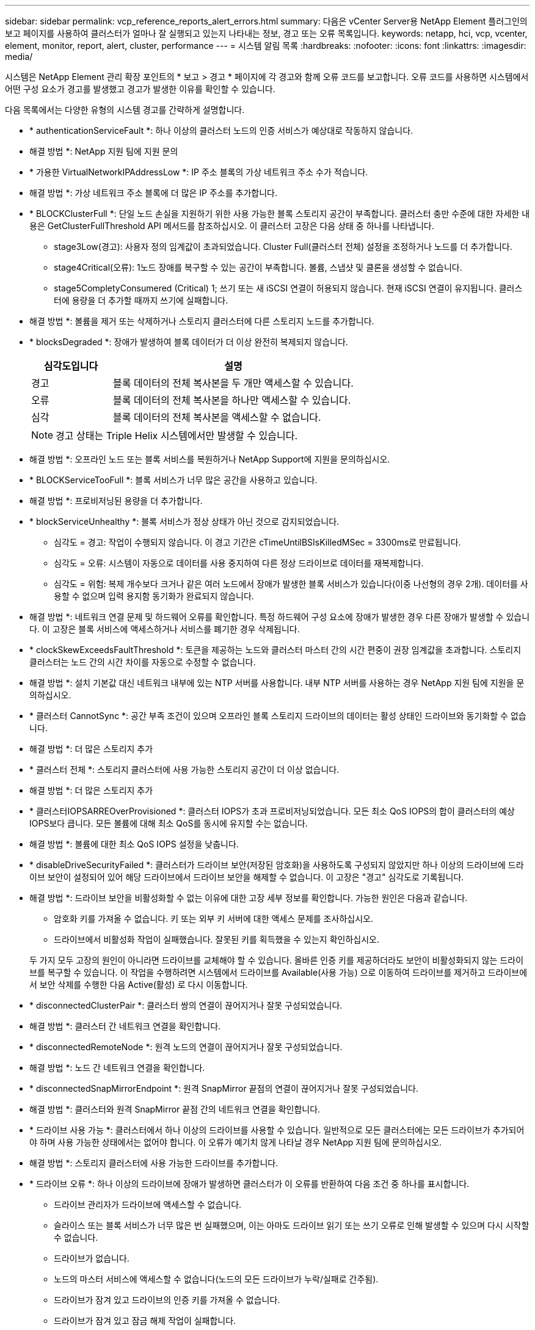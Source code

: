 ---
sidebar: sidebar 
permalink: vcp_reference_reports_alert_errors.html 
summary: 다음은 vCenter Server용 NetApp Element 플러그인의 보고 페이지를 사용하여 클러스터가 얼마나 잘 실행되고 있는지 나타내는 정보, 경고 또는 오류 목록입니다. 
keywords: netapp, hci, vcp, vcenter, element, monitor, report, alert, cluster, performance 
---
= 시스템 알림 목록
:hardbreaks:
:nofooter: 
:icons: font
:linkattrs: 
:imagesdir: media/


[role="lead"]
시스템은 NetApp Element 관리 확장 포인트의 * 보고 > 경고 * 페이지에 각 경고와 함께 오류 코드를 보고합니다. 오류 코드를 사용하면 시스템에서 어떤 구성 요소가 경고를 발생했고 경고가 발생한 이유를 확인할 수 있습니다.

다음 목록에서는 다양한 유형의 시스템 경고를 간략하게 설명합니다.

* * authenticationServiceFault *: 하나 이상의 클러스터 노드의 인증 서비스가 예상대로 작동하지 않습니다.
+
* 해결 방법 *: NetApp 지원 팀에 지원 문의

* * 가용한 VirtualNetworkIPAddressLow *: IP 주소 블록의 가상 네트워크 주소 수가 적습니다.
+
* 해결 방법 *: 가상 네트워크 주소 블록에 더 많은 IP 주소를 추가합니다.

* * BLOCKClusterFull *: 단일 노드 손실을 지원하기 위한 사용 가능한 블록 스토리지 공간이 부족합니다. 클러스터 충만 수준에 대한 자세한 내용은 GetClusterFullThreshold API 메서드를 참조하십시오. 이 클러스터 고장은 다음 상태 중 하나를 나타냅니다.
+
** stage3Low(경고): 사용자 정의 임계값이 초과되었습니다. Cluster Full(클러스터 전체) 설정을 조정하거나 노드를 더 추가합니다.
** stage4Critical(오류): 1노드 장애를 복구할 수 있는 공간이 부족합니다. 볼륨, 스냅샷 및 클론을 생성할 수 없습니다.
** stage5CompletyConsumered (Critical) 1; 쓰기 또는 새 iSCSI 연결이 허용되지 않습니다. 현재 iSCSI 연결이 유지됩니다. 클러스터에 용량을 더 추가할 때까지 쓰기에 실패합니다.


+
* 해결 방법 *: 볼륨을 제거 또는 삭제하거나 스토리지 클러스터에 다른 스토리지 노드를 추가합니다.

* * blocksDegraded *: 장애가 발생하여 블록 데이터가 더 이상 완전히 복제되지 않습니다.
+
[cols="25,75"]
|===
| 심각도입니다 | 설명 


| 경고 | 블록 데이터의 전체 복사본을 두 개만 액세스할 수 있습니다. 


| 오류 | 블록 데이터의 전체 복사본을 하나만 액세스할 수 있습니다. 


| 심각 | 블록 데이터의 전체 복사본을 액세스할 수 없습니다. 
|===
+

NOTE: 경고 상태는 Triple Helix 시스템에서만 발생할 수 있습니다.

+
* 해결 방법 *: 오프라인 노드 또는 블록 서비스를 복원하거나 NetApp Support에 지원을 문의하십시오.

* * BLOCKServiceTooFull *: 블록 서비스가 너무 많은 공간을 사용하고 있습니다.
+
* 해결 방법 *: 프로비저닝된 용량을 더 추가합니다.

* * blockServiceUnhealthy *: 블록 서비스가 정상 상태가 아닌 것으로 감지되었습니다.
+
** 심각도 = 경고: 작업이 수행되지 않습니다. 이 경고 기간은 cTimeUntilBSIsKilledMSec = 3300ms로 만료됩니다.
** 심각도 = 오류: 시스템이 자동으로 데이터를 사용 중지하여 다른 정상 드라이브로 데이터를 재복제합니다.
** 심각도 = 위험: 복제 개수보다 크거나 같은 여러 노드에서 장애가 발생한 블록 서비스가 있습니다(이중 나선형의 경우 2개). 데이터를 사용할 수 없으며 입력 용지함 동기화가 완료되지 않습니다.


+
* 해결 방법 *: 네트워크 연결 문제 및 하드웨어 오류를 확인합니다. 특정 하드웨어 구성 요소에 장애가 발생한 경우 다른 장애가 발생할 수 있습니다. 이 고장은 블록 서비스에 액세스하거나 서비스를 폐기한 경우 삭제됩니다.

* * clockSkewExceedsFaultThreshold *: 토큰을 제공하는 노드와 클러스터 마스터 간의 시간 편중이 권장 임계값을 초과합니다. 스토리지 클러스터는 노드 간의 시간 차이를 자동으로 수정할 수 없습니다.
+
* 해결 방법 *: 설치 기본값 대신 네트워크 내부에 있는 NTP 서버를 사용합니다. 내부 NTP 서버를 사용하는 경우 NetApp 지원 팀에 지원을 문의하십시오.

* * 클러스터 CannotSync *: 공간 부족 조건이 있으며 오프라인 블록 스토리지 드라이브의 데이터는 활성 상태인 드라이브와 동기화할 수 없습니다.
+
* 해결 방법 *: 더 많은 스토리지 추가

* * 클러스터 전체 *: 스토리지 클러스터에 사용 가능한 스토리지 공간이 더 이상 없습니다.
+
* 해결 방법 *: 더 많은 스토리지 추가

* * 클러스터IOPSARREOverProvisioned *: 클러스터 IOPS가 초과 프로비저닝되었습니다. 모든 최소 QoS IOPS의 합이 클러스터의 예상 IOPS보다 큽니다. 모든 볼륨에 대해 최소 QoS를 동시에 유지할 수는 없습니다.
+
* 해결 방법 *: 볼륨에 대한 최소 QoS IOPS 설정을 낮춥니다.

* * disableDriveSecurityFailed *: 클러스터가 드라이브 보안(저장된 암호화)을 사용하도록 구성되지 않았지만 하나 이상의 드라이브에 드라이브 보안이 설정되어 있어 해당 드라이브에서 드라이브 보안을 해제할 수 없습니다. 이 고장은 "경고" 심각도로 기록됩니다.
+
* 해결 방법 *: 드라이브 보안을 비활성화할 수 없는 이유에 대한 고장 세부 정보를 확인합니다. 가능한 원인은 다음과 같습니다.

+
** 암호화 키를 가져올 수 없습니다. 키 또는 외부 키 서버에 대한 액세스 문제를 조사하십시오.
** 드라이브에서 비활성화 작업이 실패했습니다. 잘못된 키를 획득했을 수 있는지 확인하십시오.


+
두 가지 모두 고장의 원인이 아니라면 드라이브를 교체해야 할 수 있습니다. 올바른 인증 키를 제공하더라도 보안이 비활성화되지 않는 드라이브를 복구할 수 있습니다. 이 작업을 수행하려면 시스템에서 드라이브를 Available(사용 가능) 으로 이동하여 드라이브를 제거하고 드라이브에서 보안 삭제를 수행한 다음 Active(활성) 로 다시 이동합니다.

* * disconnectedClusterPair *: 클러스터 쌍의 연결이 끊어지거나 잘못 구성되었습니다.
+
* 해결 방법 *: 클러스터 간 네트워크 연결을 확인합니다.

* * disconnectedRemoteNode *: 원격 노드의 연결이 끊어지거나 잘못 구성되었습니다.
+
* 해결 방법 *: 노드 간 네트워크 연결을 확인합니다.

* * disconnectedSnapMirrorEndpoint *: 원격 SnapMirror 끝점의 연결이 끊어지거나 잘못 구성되었습니다.
+
* 해결 방법 *: 클러스터와 원격 SnapMirror 끝점 간의 네트워크 연결을 확인합니다.

* * 드라이브 사용 가능 *: 클러스터에서 하나 이상의 드라이브를 사용할 수 있습니다. 일반적으로 모든 클러스터에는 모든 드라이브가 추가되어야 하며 사용 가능한 상태에서는 없어야 합니다. 이 오류가 예기치 않게 나타날 경우 NetApp 지원 팀에 문의하십시오.
+
* 해결 방법 *: 스토리지 클러스터에 사용 가능한 드라이브를 추가합니다.

* * 드라이브 오류 *: 하나 이상의 드라이브에 장애가 발생하면 클러스터가 이 오류를 반환하여 다음 조건 중 하나를 표시합니다.
+
** 드라이브 관리자가 드라이브에 액세스할 수 없습니다.
** 슬라이스 또는 블록 서비스가 너무 많은 번 실패했으며, 이는 아마도 드라이브 읽기 또는 쓰기 오류로 인해 발생할 수 있으며 다시 시작할 수 없습니다.
** 드라이브가 없습니다.
** 노드의 마스터 서비스에 액세스할 수 없습니다(노드의 모든 드라이브가 누락/실패로 간주됨).
** 드라이브가 잠겨 있고 드라이브의 인증 키를 가져올 수 없습니다.
** 드라이브가 잠겨 있고 잠금 해제 작업이 실패합니다.


+
해결 *:

+
** 노드의 네트워크 연결을 확인합니다.
** 드라이브를 교체합니다.
** 인증 키를 사용할 수 있는지 확인합니다.


* *드라이브 상태 오류*: 드라이브가 SMART 상태 검사에 실패하여 드라이브의 기능이 저하되었습니다. 이 결함의 심각도는 다음과 같습니다.
+
** 슬롯 <node slot><drive slot>에 일련 번호 <serial number>이(가) 있는 드라이브가 SMART Overall 상태 검사에 실패했습니다.


+
* 해결 방법 *: 드라이브를 교체합니다.

* * driveWearFault *: 드라이브의 남은 수명이 임계값 이하로 떨어졌지만 여전히 작동하고 있습니다. 이 결함에는 위험 및 경고라는 두 가지 심각도 수준이 있습니다.
+
** 슬롯이 <node slot><drive slot>인 일련 번호가 <serial number>인 드라이브의 마모 수준이 매우 중요합니다.
** 슬롯이 <node slot><drive slot>인 슬롯에 일련 번호 <serial number>가 있는 드라이브의 마모 예비량이 적습니다.


+
* 해결 방법 *: 이 고장을 해결하려면 드라이브를 곧 교체하십시오.

* * duplicateClusterMasterCandidate *: 두 개 이상의 스토리지 클러스터 마스터 후보가 감지되었습니다.
+
* 해결 방법 *: NetApp 지원 팀에 지원 문의

* *enableDriveSecurityFailed*: 클러스터가 드라이브 보안(저장 시 암호화)을 요구하도록 구성되었지만 하나 이상의 드라이브에서 드라이브 보안을 활성화할 수 없습니다. 이 고장은 "경고" 심각도로 기록됩니다.
+
* 해결 방법 *: 드라이브 보안을 활성화할 수 없는 이유에 대한 고장 세부 정보를 확인합니다. 가능한 원인은 다음과 같습니다.

+
** 암호화 키를 가져올 수 없습니다. 키 또는 외부 키 서버에 대한 액세스 문제를 조사하십시오.
** 드라이브에서 활성화 작업이 실패했습니다. 잘못된 키를 획득했을 수 있는지 확인하십시오.
+
두 가지 모두 고장의 원인이 아니라면 드라이브를 교체해야 할 수 있습니다.



+
올바른 인증 키가 제공되었더라도 보안이 설정되지 않은 드라이브를 복구할 수 있습니다. 이 작업을 수행하려면 시스템에서 드라이브를 Available(사용 가능) 으로 이동하여 드라이브를 제거하고 드라이브에서 보안 삭제를 수행한 다음 Active(활성) 로 다시 이동합니다.

* * ensembleDegraded *: 네트워크 연결 또는 전원이 하나 이상의 앙상블 노드로 손실되었습니다.
+
* 해결 방법 *: 이 오류를 해결하려면 네트워크 연결 또는 전원을 복원하십시오.

* * 예외 *: 루틴 결함이 아닌 것으로 보고된 고장. 이러한 고장은 오류 대기열에서 자동으로 삭제되지 않습니다.
+
* 해결하려면 * NetApp Support에 문의하십시오.

* * failedSpaceTooFull *: 블록 서비스가 데이터 쓰기 요청에 응답하지 않습니다. 이로 인해 슬라이스 서비스의 공간이 부족하여 실패한 쓰기를 저장할 수 없습니다.
+
* 해결 방법 *: 이 오류를 해결하려면 블록 서비스 기능을 복원하여 쓰기가 정상적으로 계속되고 장애가 발생한 공간이 슬라이스 서비스에서 플러시되도록 합니다.

* * 팬센서 *: 팬 센서가 고장났거나 없습니다.
+
* 해결 방법 *: 이 고장을 해결하려면 결함이 있는 하드웨어를 모두 교체하십시오.

* * Fibre ChannelAccessDegraded *: Fibre Channel 노드가 해당 스토리지 IP를 통해 스토리지 클러스터의 다른 노드에 응답하지 않습니다. 이 상태에서는 노드가 응답하지 않는 것으로 간주되어 클러스터 장애가 발생합니다.
+
* 해결 방법 *: 네트워크 연결을 확인하십시오.

* *fibrChannelAccessUnavailable*: 모든 파이버 채널 노드가 응답하지 않습니다. 노드 ID가 표시됩니다.
+
* 해결 방법 *: 네트워크 연결을 확인하십시오.

* * Fibre ChannelActiveIxL *: IxL Nexus 수가 Fibre Channel 노드당 지원되는 활성 세션 8000개 한도에 근접하고 있습니다.
+
** 모범 사례 제한은 5500입니다.
** 경고 한계는 7500입니다.
** 최대 제한(시행되지 않음)은 8192입니다.


+
* 해결 방법 *: IxL Nexus 개수를 5500의 모범 사례 한도 미만으로 줄이십시오.

* * fibreChannelConfig *: 이 클러스터 오류는 다음 조건 중 하나를 나타냅니다.
+
** PCI 슬롯에 예기치 않은 Fibre Channel 포트가 있습니다.
** 예기치 않은 Fibre Channel HBA 모델이 있습니다.
** Fibre Channel HBA의 펌웨어에 문제가 있습니다.
** Fibre Channel 포트가 온라인 상태가 아닙니다.
** Fibre Channel 패스스루 구성에 지속적인 문제가 있습니다.


+
* 해결 방법 *: NetApp 지원 팀에 지원 문의

* * Fibre ChannelIOPS *: 총 IOPS 수가 클러스터의 Fibre Channel 노드에 대한 IOPS 제한에 근접하고 있습니다. 제한 사항은 다음과 같습니다.
+
** FC0025:450K IOPS는 파이버 채널 노드당 4K 블록 크기로 제한됩니다.
** FCN001:625K OPS는 파이버 채널 노드당 4K 블록 크기에서 제한됩니다.


+
* 해결 방법 *: 이 오류를 해결하려면 사용 가능한 모든 파이버 채널 노드에서 로드 밸런싱을 수행합니다.

* * Fibre ChannelStaticIxL *: IxL Nexus 수가 Fibre Channel 노드당 지원되는 16000개의 정적 세션 제한에 근접하고 있습니다.
+
** 모범 사례 제한은 11000입니다.
** 경고 한계는 15000입니다.
** 최대 제한(강제 적용)은 16384입니다.


+
* 해결 방법 *: 이 고장을 해결하려면 IxL Nexus 개수를 11000의 모범 사례 한도 미만으로 줄이십시오.

* *fileSystemCapacityLow*: 파일 시스템 중 하나에 공간이 부족합니다.
+
* 해결 방법 *: 파일 시스템에 용량을 더 추가합니다.

* * fipsDrivesMismatch *: FIPS가 아닌 드라이브가 FIPS 지원 스토리지 노드에 물리적으로 삽입되었거나 FIPS 드라이브가 비 FIPS 스토리지 노드에 물리적으로 삽입되었습니다. 노드당 단일 장애가 발생하고 영향을 받는 모든 드라이브가 나열됩니다.
+
* 해결 방법 *: 이 오류를 해결하려면 문제가 있는 일치하지 않는 드라이브를 제거하거나 교체하십시오.

* * fipsDrivesOutOfCompliance *: 시스템에서 FIPS 드라이브 기능이 활성화된 후 저장된 암호화 기능이 비활성화되었음을 감지했습니다. 이 장애는 FIPS 드라이브 기능이 설정되어 있고 스토리지 클러스터에 비 FIPS 드라이브 또는 노드가 있을 때도 생성됩니다.
+
* 해결 방법 *: 유휴 데이터 암호화 사용 또는 스토리지 클러스터에서 비 FIPS 하드웨어 제거

* * fipsSelfTestFailure *: 자체 테스트 중에 FIPS 서브시스템이 오류를 감지했습니다.
+
* 해결 방법 *: NetApp 지원 팀에 지원 문의

* *하드웨어 ConfigMismatch*: 이 클러스터 오류는 다음 조건 중 하나를 나타냅니다.
+
** 구성이 노드 정의와 일치하지 않습니다.
** 이 노드 유형에 잘못된 드라이브 크기가 있습니다.
** 지원되지 않는 드라이브가 감지되었습니다. 설치된 Element 버전이 이 드라이브를 인식하지 못하는 이유가 있을 수 있습니다. 이 노드에서 Element 소프트웨어를 업데이트할 것을 권장합니다.
** 드라이브 펌웨어가 일치하지 않습니다.
** 드라이브 암호화 가능 상태가 노드와 일치하지 않습니다.


+
* 해결 방법 *: NetApp 지원 팀에 지원 문의

* * idPCertificateExpiration*: 타사 ID 공급자(IDP)와 함께 사용할 클러스터의 서비스 공급자 SSL 인증서가 만료되었거나 이미 만료되었습니다. 이 결함은 긴급도에 따라 다음과 같은 심각도를 사용합니다.
+
[cols="25,75"]
|===
| 심각도입니다 | 설명 


| 경고 | 인증서가 30일 이내에 만료됩니다. 


| 오류 | 인증서가 7일 이내에 만료됩니다. 


| 심각 | 인증서가 3일 이내에 만료되거나 이미 만료되었습니다. 
|===
+
* 해결 방법 *: 이 오류를 해결하려면 SSL 인증서가 만료되기 전에 업데이트하십시오. 업데이트된 SSL 인증서를 제공하려면 "UpdateIdpConfiguration" API 메서드와 RefreshCertificateExpirationTime = true"를 사용합니다.

* * 비일관성 BondModes *: VLAN 장치의 연결 모드가 누락되었습니다. 이 고장은 예상 본드 모드와 현재 사용 중인 본드 모드를 표시합니다.
* * 비일관성 InterfaceConfiguration *: 인터페이스 구성이 일치하지 않습니다.
+
* 해결 방법 *: 이 오류를 해결하려면 스토리지 클러스터의 노드 인터페이스가 일관되게 구성되어 있는지 확인하십시오.

* * 비일관성 *: 이 클러스터 고장은 다음 조건 중 하나를 나타냅니다.
+
** Bond1G 불일치: Bond1G 인터페이스에서 일치하지 않는 MTU가 감지되었습니다.
** Bond10G 불일치: Bond10G 인터페이스에서 일치하지 않는 MTU가 감지되었습니다.


+
이 장애는 관련된 MTU 값과 함께 문제의 노드나 노드를 표시합니다.

* * 비일관성 RoutingRules *: 이 인터페이스의 라우팅 규칙이 일치하지 않습니다.
* * inistentSubnetMasks *: VLAN 장치의 네트워크 마스크가 VLAN에 대해 내부적으로 기록된 네트워크 마스크와 일치하지 않습니다. 이 고장은 예상 네트워크 마스크와 현재 사용 중인 네트워크 마스크를 표시합니다.
* * incorrectBondPortCount *: 본드 포트 수가 올바르지 않습니다.
* * invalidConfiguredFiberChannelNodeCount *: 두 개의 예상 Fibre Channel 노드 연결 중 하나가 성능 저하 상태입니다. 이 오류는 하나의 Fibre Channel 노드만 연결되어 있을 때 나타납니다.
+
* 해결 방법 *: 클러스터 네트워크 연결 및 네트워크 케이블 연결을 확인하고 실패한 서비스가 있는지 확인합니다. 네트워크 또는 서비스 문제가 없는 경우 NetApp Support에서 파이버 채널 노드 교체를 문의하십시오.

* * irqBalanceFailed *: 인터럽트의 균형을 조정하는 동안 예외가 발생했습니다.
+
* 해결 방법 *: NetApp 지원 팀에 지원 문의

* * kmipCertificateFault *:
+
** 루트 인증 기관(CA) 인증서의 만료 시기가 다가오고 있습니다.
+
* 해결 방법 *: 이 오류를 해결하려면 만료 날짜가 30일 이상 지난 루트 CA에서 새 인증서를 얻고 ModifyKeyServerKmip을 사용하여 업데이트된 루트 CA 인증서를 제공하십시오.

** 클라이언트 인증서 만료 시기가 다가오고 있습니다.
+
* 해결 방법 *: 이 오류를 해결하려면 GetClientCertificateSigningRequest를 사용하여 새 CSR을 생성하고 새 만료 날짜가 30일 이상 경과되도록 서명한 후 ModifyKeyServerKmip을 사용하여 만료되는 KMIP 클라이언트 인증서를 새 인증서로 교체합니다.

** 루트 인증 기관(CA) 인증서가 만료되었습니다.
+
* 해결 방법 *: 이 오류를 해결하려면 만료 날짜가 30일 이상 지난 루트 CA에서 새 인증서를 얻고 ModifyKeyServerKmip을 사용하여 업데이트된 루트 CA 인증서를 제공하십시오.

** 클라이언트 인증서가 만료되었습니다.
+
* 해결 방법 *: 이 오류를 해결하려면 GetClientCertificateSigningRequest를 사용하여 새 CSR을 생성하고 새 만료 날짜가 30일 이상 경과되도록 서명한 후 ModfyKeyServerKmip을 사용하여 만료된 클라이언트 인증서를 새 인증서로 교체합니다.

** 루트 인증 기관(CA) 인증서 오류입니다.
+
* 해결 방법 *: 이 오류를 해결하려면 올바른 인증서가 제공되었는지 확인하고 필요한 경우 루트 CA에서 인증서를 다시 획득합니다. ModifyKeyServerKmip을 사용하여 올바른 KMIP 클라이언트 인증서를 설치합니다.

** 클라이언트 인증서 오류입니다.
+
* 해결 방법 *: 이 고장을 해결하려면 올바른 KMIP 클라이언트 인증서가 설치되었는지 확인하십시오. 클라이언트 인증서의 루트 CA가 EKS에 설치되어야 합니다. ModifyKeyServerKmip을 사용하여 올바른 KMIP 클라이언트 인증서를 설치합니다.



* * kmipServerFault *:
+
** 연결 실패
+
* 해결 방법 *: 이 고장을 해결하려면 외부 키 서버가 활성 상태인지, 네트워크를 통해 연결할 수 있는지 확인하십시오. 연결을 테스트하려면 TestKeyServerKimp와 TestKeyProviderKmip을 사용합니다.

** 인증에 실패했습니다
+
* 해결 방법 *: 이 문제를 해결하려면 올바른 루트 CA 및 KMIP 클라이언트 인증서를 사용하고 KMIP 개인 키와 클라이언트 인증서가 일치하는지 확인하십시오.

** 서버 오류입니다
+
* 해결 방법 *: 이 고장을 해결하려면 오류에 대한 세부 정보를 확인하십시오. 반환된 오류에 따라 외부 키 서버의 문제 해결이 필요할 수 있습니다.



* * memoryEcThreshold *: 수정 가능 또는 수정할 수 없는 많은 ECC 오류가 감지되었습니다. 오류 유형의 심각도가 반환되면 이는 DIMM 오류로 인한 것일 수 있습니다.
+
* 해결 방법 *: NetApp 지원 팀에 지원 문의

* * memoryUsageThreshold *: 메모리 사용량이 정상보다 높습니다. 이 결함은 긴급도에 따라 다음과 같은 심각도를 사용합니다.
+

NOTE: 고장에 대한 자세한 내용은 세부 정보 제목을 참조하십시오.

+
[cols="25,75"]
|===
| 심각도입니다 | 설명 


| 경고 | 시스템 메모리가 부족합니다. 


| 오류 | 시스템 메모리가 매우 부족합니다. 


| 심각 | 시스템 메모리가 완전히 소모되었습니다. 
|===
+
* 해결 방법 *: NetApp 지원 팀에 지원 문의

* * metadataClusterFull *: 단일 노드 손실을 지원하기에 충분한 가용 메타데이터 스토리지 공간이 없습니다. 클러스터 충만 수준에 대한 자세한 내용은 GetClusterFullThreshold API 메서드를 참조하십시오. 이 클러스터 고장은 다음 상태 중 하나를 나타냅니다.
+
** stage3Low(경고): 사용자 정의 임계값이 초과되었습니다. Cluster Full(클러스터 전체) 설정을 조정하거나 노드를 더 추가합니다.
** stage4Critical(오류): 1노드 장애를 복구할 수 있는 공간이 부족합니다. 볼륨, 스냅샷 및 클론을 생성할 수 없습니다.
** stage5CompletyConsumered (Critical) 1; 쓰기 또는 새 iSCSI 연결이 허용되지 않습니다. 현재 iSCSI 연결이 유지됩니다. 클러스터에 용량을 더 추가할 때까지 쓰기에 실패합니다. 데이터를 삭제 또는 삭제하거나 노드를 더 추가합니다.


+
* 해결 방법 *: 볼륨을 제거 또는 삭제하거나 스토리지 클러스터에 다른 스토리지 노드를 추가합니다.

* * mtuCheckFailure *: 네트워크 장치가 올바른 MTU 크기로 구성되지 않았습니다.
+
* 해결 방법 *: 모든 네트워크 인터페이스 및 스위치 포트가 점보 프레임(최대 9000바이트 크기)에 맞게 구성되었는지 확인합니다.

* * networkConfig *: 이 클러스터 오류는 다음 조건 중 하나를 나타냅니다.
+
** 예상된 인터페이스가 존재하지 않습니다.
** 중복된 인터페이스가 있습니다.
** 구성된 인터페이스가 다운되었습니다.
** 네트워크를 다시 시작해야 합니다.


+
* 해결 방법 *: NetApp 지원 팀에 지원 문의

* *nobaableVirtualNetworkIPAddresses*: IP 주소 블록에 사용 가능한 가상 네트워크 주소가 없습니다.
+
[listing]
----
 virtualNetworkID # TAG(###) has no available storage IP addresses. Additional nodes cannot be added to the cluster.
----
+
* 해결 방법 *: 가상 네트워크 주소 블록에 더 많은 IP 주소를 추가합니다.

* *nodeHardwareFault(네트워크 인터페이스 <name>이(가) 다운되었거나 케이블이 뽑혀 있음)*: 네트워크 인터페이스가 다운되었거나 케이블이 뽑혀 있습니다.
+
* 해결 방법 *: 노드나 노드의 네트워크 연결을 확인합니다.

* * nodeHardwareFault(드라이브 암호화 가능 상태가 슬롯 <node slot><drive slot> 에 있는 드라이브의 암호화 가능 상태와 일치하지 않음) *: 드라이브가 설치된 스토리지 노드와 암호화 기능이 일치하지 않습니다.
* *nodeHardwareFault (이 노드 유형에 대해 슬롯 <node slot><drive slot>의 드라이브에 대해 <실제 크기>가 잘못되었습니다. 예상 크기>)*: 스토리지 노드에 이 노드의 크기가 잘못된 드라이브가 있습니다.
* * nodeHardwareFault (지원되지 않는 드라이브가 슬롯 <node slot><drive slot>에서 감지되었습니다. 드라이브 통계 및 상태 정보를 사용할 수 없습니다.) *: 스토리지 노드에 지원되지 않는 드라이브가 포함되어 있습니다.
* * nodeHardwareFault (슬롯 <node slot><drive slot>의 드라이브가 펌웨어 버전 <expected version>을(를) 사용해야 하지만 지원되지 않는 버전 <actual version>을 사용) *: 스토리지 노드에 지원되지 않는 펌웨어 버전을 실행하는 드라이브가 포함되어 있습니다.
* * 노드 유지보수 모드 *: 노드가 유지보수 모드에 있습니다. 이 결함은 긴급도에 따라 다음과 같은 심각도를 사용합니다.
+
[cols="25,75"]
|===
| 심각도입니다 | 설명 


| 경고 | 노드가 아직 유지보수 모드에 있음을 나타냅니다. 


| 오류 | 장애 발생 또는 활성 스탠바이로 인해 유지보수 모드가 비활성화되지 않았음을 나타냅니다. 
|===
+
* 해결 방법 *: 유지 관리가 완료되면 유지 관리 모드를 비활성화합니다. 오류 수준 고장이 지속될 경우 NetApp 지원에 지원을 문의하십시오.

* * nodeOffline *: 요소 소프트웨어가 지정된 노드와 통신할 수 없습니다. 네트워크 연결을 확인합니다.
* * notUsingLCPBondMode *: LACP 결합 모드가 구성되지 않았습니다.
+
* 해결 방법 *: 스토리지 노드를 구축할 때 LACP 결합을 사용합니다. LACP가 활성화되어 있지 않고 올바르게 구성되어 있지 않으면 클라이언트에서 성능 문제가 발생할 수 있습니다.

* * ntpServerUnreachable *: 스토리지 클러스터가 지정된 NTP 서버 또는 서버와 통신할 수 없습니다.
+
* 해결 방법 *: NTP 서버, 네트워크 및 방화벽에 대한 구성을 확인합니다.

* * ntpTimeNotInSync *: 스토리지 클러스터 시간과 지정된 NTP 서버 시간 간의 차이가 너무 큽니다. 스토리지 클러스터가 자동으로 차이를 수정할 수 없습니다.
+
* 해결 방법 *: 설치 기본값 대신 네트워크 내부에 있는 NTP 서버를 사용합니다. 내부 NTP 서버를 사용하고 있고 문제가 지속되면 NetApp 지원 팀에 지원을 문의하십시오.

* * nvramDeviceStatus *: NVRAM 장치에 오류가 있거나, 오류가 있거나, 오류가 발생했습니다. 이 결함에는 다음과 같은 심각도가 있습니다.
+
[cols="25,75"]
|===
| 심각도입니다 | 설명 


| 경고 | 하드웨어에 의해 경고가 감지되었습니다. 이 조건은 온도 경고와 같이 일시적인 것일 수 있습니다. nvmLifetimeError * nvmLifetimeStatus * energySourceLifetimeStatus * energySourceTemperatureStatus * warningThresholdExceeded 


| 오류 | 하드웨어에서 오류 또는 위험 상태가 감지되었습니다. 클러스터 마스터가 슬라이스 드라이브를 작업에서 제거하려고 합니다. 이렇게 하면 드라이브 제거 이벤트가 생성됩니다. 보조 슬라이스 서비스를 사용할 수 없는 경우 드라이브가 제거되지 않습니다. 경고 수준 오류 외에 반환된 오류: * NVRAM 장치 마운트 지점이 없습니다. * NVRAM 장치 파티션이 존재하지 않습니다. * NVRAM 장치 파티션이 있지만 마운트되지 않았습니다. 


| 심각 | 하드웨어에서 오류 또는 위험 상태가 감지되었습니다. 클러스터 마스터가 슬라이스 드라이브를 작업에서 제거하려고 합니다. 이렇게 하면 드라이브 제거 이벤트가 생성됩니다. 보조 슬라이스 서비스를 사용할 수 없는 경우 드라이브가 제거되지 않습니다. * persistenceLost * armStatusSaveNArmed * csaveStatusError 
|===
+
* 해결 방법 *: 노드에서 장애가 발생한 하드웨어를 모두 교체합니다. 그래도 문제가 해결되지 않으면 NetApp Support에 문의하십시오.

* *powerSupplyError*: 이 클러스터 오류는 다음 조건 중 하나를 나타냅니다.
+
** 전원 공급 장치가 없습니다.
** 전원 공급 장치에 장애가 발생했습니다.
** 전원 공급 장치 입력이 없거나 범위를 벗어났습니다.
+
* 해결 방법 *: 중복 전원이 모든 노드에 공급되는지 확인합니다. NetApp 지원 팀에 문의하십시오.



* * 프로비저닝됨 SpaceTooFull *: 클러스터의 전체 프로비저닝 용량이 너무 가득 찼습니다.
+
* 해결 방법 *: 프로비저닝된 공간을 더 추가하거나 볼륨을 삭제 및 제거합니다.

* * remoteRepAsyncDelayExceeded *: 복제에 대해 구성된 비동기 지연을 초과했습니다. 클러스터 간 네트워크 연결을 확인합니다.
* * remoteRepClusterFull *: 타겟 스토리지 클러스터가 너무 가득 차 볼륨이 원격 복제를 일시 중지했습니다.
+
* 해결 방법 *: 타겟 스토리지 클러스터에서 일부 공간을 확보하십시오.

* * remoteRepSnapshotClusterFull *: 타겟 스토리지 클러스터가 너무 꽉 찼기 때문에 볼륨이 스냅샷의 원격 복제를 일시 중지했습니다.
+
* 해결 방법 *: 타겟 스토리지 클러스터에서 일부 공간을 확보하십시오.

* * remoteRepSnapshotsExcedLimit *: 타겟 스토리지 클러스터 볼륨이 스냅샷 제한을 초과했기 때문에 볼륨이 스냅샷의 원격 복제를 일시 중지했습니다.
+
* 해결 방법 *: 타겟 스토리지 클러스터에서 스냅샷 제한을 늘립니다.

* * scheduleActionError *: 하나 이상의 예약된 작업이 실행되었지만 실패했습니다. 예약된 활동이 다시 실행되고 성공하거나, 예약된 활동이 삭제되거나, 활동이 일시 중지되어 재개되면 결함이 지워집니다.
* * sensorReadingFailed*: 베이스보드 관리 컨트롤러(BMC) 자체 테스트에 실패했거나 센서가 BMC와 통신할 수 없습니다.
+
* 해결 방법 *: NetApp 지원 팀에 지원 문의

* * serviceNotRunning *: 필요한 서비스가 실행되고 있지 않습니다.
+
* 해결 방법 *: NetApp 지원 팀에 지원 문의

* * sliceServiceTooFull *: 슬라이스 서비스에 할당된 용량이 너무 적습니다.
+
* 해결 방법 *: 프로비저닝된 용량을 더 추가합니다.

* * sliceServiceUnhealthy *: 시스템에서 슬라이스 서비스가 정상이 아닌 것으로 감지되었으며 자동으로 서비스 해제됩니다.
+
** 심각도 = 경고: 작업이 수행되지 않습니다. 이 경고 기간은 6분 후에 만료됩니다.
** 심각도 = 오류: 시스템이 자동으로 데이터를 사용 중지하여 다른 정상 드라이브로 데이터를 재복제합니다.


+
* 해결 방법 *: 네트워크 연결 문제 및 하드웨어 오류를 확인합니다. 특정 하드웨어 구성 요소에 장애가 발생한 경우 다른 장애가 발생할 수 있습니다. 슬라이스 서비스에 액세스할 수 있거나 서비스가 해체되면 결함이 지워집니다.

* * sshEnabled *: SSH 서비스가 스토리지 클러스터의 하나 이상의 노드에서 활성화됩니다.
+
* 해결 방법 *: 해당 노드나 노드에서 SSH 서비스를 사용하지 않도록 설정하거나 NetApp Support에 지원을 문의하십시오.

* * sslCertificateExpiration *: 이 노드와 관련된 SSL 인증서가 만료되었거나 만료되었습니다. 이 결함은 긴급도에 따라 다음과 같은 심각도를 사용합니다.
+
[cols="25,75"]
|===
| 심각도입니다 | 설명 


| 경고 | 인증서가 30일 이내에 만료됩니다. 


| 오류 | 인증서가 7일 이내에 만료됩니다. 


| 심각 | 인증서가 3일 이내에 만료되거나 이미 만료되었습니다. 
|===
+
* to Resolve *: SSL 인증서를 갱신합니다. 필요한 경우 NetApp Support에 지원을 요청하십시오.

* * strandedCapacity *: 단일 노드는 스토리지 클러스터 용량의 절반 이상을 차지합니다. 시스템은 데이터 이중화를 유지하기 위해 최대 노드의 용량을 줄여 일부 블록 용량이 고립되도록 합니다(미사용).
+
* 해결 방법 *: 기존 스토리지 노드에 드라이브를 더 추가하거나 클러스터에 스토리지 노드를 추가합니다.

* * tempSensor *: 온도 센서가 정상 온도보다 높은 온도를 보고합니다. 이 고장은 전원 공급 장치 오류 또는 팬센서 오류와 함께 발생할 수 있습니다.
+
* 해결 방법 *: 저장소 클러스터 근처의 공기 흐름을 방해하는 물체가 있는지 확인합니다. 필요한 경우 NetApp Support에 지원을 요청하십시오.

* * 업그레이드 *: 24시간 이상 업그레이드가 진행 중입니다.
+
* 해결 방법 *: 업그레이드를 재개하거나 NetApp 지원에 문의하여 지원을 받으십시오.

* * 비응답 서비스 *: 서비스가 응답하지 않습니다.
+
* 해결 방법 *: NetApp 지원 팀에 지원 문의

* * virtualNetworkConfig *: 이 클러스터 오류는 다음 조건 중 하나를 나타냅니다.
+
** 인터페이스가 없습니다.
** 인터페이스에 잘못된 네임스페이스가 있습니다.
** 잘못된 넷마스크가 있습니다.
** 잘못된 IP 주소가 있습니다.
** 인터페이스가 실행되고 있지 않습니다.
** 노드에 불필요한 인터페이스가 있습니다.


+
* 해결 방법 *: NetApp 지원 팀에 지원 문의

* * 볼륨 성능이 저하됨 *: 보조 볼륨의 복제 및 동기화가 완료되지 않았습니다. 동기화가 완료되면 메시지가 지워집니다.
* * volumesOffline *: 스토리지 클러스터에 있는 하나 이상의 볼륨이 오프라인 상태입니다. 볼륨이 저하됨 장애도 나타납니다.
+
* 해결 방법 *: NetApp 지원 팀에 지원 문의



[discrete]
== 자세한 내용을 확인하십시오

* https://docs.netapp.com/us-en/hci/index.html["NetApp HCI 문서"^]
* https://www.netapp.com/data-storage/solidfire/documentation["SolidFire 및 요소 리소스 페이지입니다"^]

